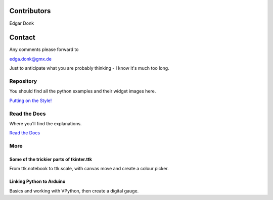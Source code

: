.. _authors:

============
Contributors
============

Edgar Donk

=======
Contact
=======

Any comments please forward to 

edga.donk@gmx.de

Just to anticipate what you are probably thinking - I know it's much 
too long.

Repository
==========

You should find all the python examples and their widget images here.

`Putting on the Style! <https://github.com/Edgar-Donk/tkinter.ttk.style/tree/master>`_


Read the Docs
=============

Where you'll find the explanations.

`Read the Docs <https://tkinterttkstyle.readthedocs.io/en/latest/index.html>`_

More
====

.. raw:: html

   <head>
   <link rel="stylesheet" href="_static/imagehover_min.css">
   <style type="text/css">
   .aligncenter {
         text-align: left;
   }
   figure, figurecaption {

      display: block;
      font-family: Aladdin, Seagull, Vivaldi, Times;
      /*font-style: italic;
      font-variant: small-caps;*/

   }
   </style>
   </head>
   <p class="aligncenter">
   Hover over the carpet
   <figure class="imghvr-zoom-out-right">
      <img src="_static/flying_carpet1.png">
         <figcaption>
            Just click on one of the images  
            to get whisked away on the html magic carpet.
         </figcaption>
   </figure>
   </p>
   </body>



Some of the trickier parts of tkinter.ttk
-----------------------------------------

.. _froth: https://frothy-brew.readthedocs.io/en/latest/index.html

.. image:: _static/frothy_brew.png
   :target: froth_

From ttk.notebook to ttk.scale, with canvas move and create a colour picker.

Linking Python to Arduino
-------------------------

.. _ard: https://electronic-python.readthedocs.io/en/latest/index.html

.. image:: _static/arduino.png
   :target: ard_

.. |car| image:: _static/flying_carpet2.png

Basics and working with VPython, then create a digital gauge.




